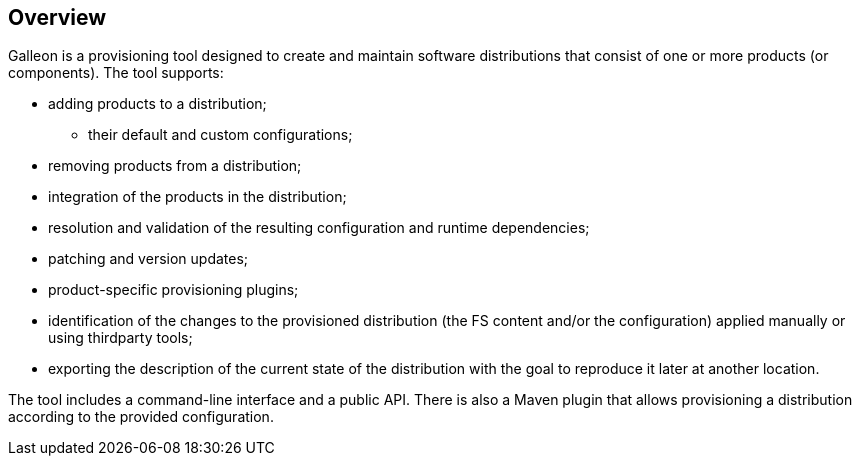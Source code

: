 ## Overview

Galleon is a provisioning tool designed to create and maintain software distributions that consist of one or more products (or components). The tool supports:

* adding products to a distribution;

** their default and custom configurations;

* removing products from a distribution;

* integration of the products in the distribution;

* resolution and validation of the resulting configuration and runtime dependencies;

* patching and version updates;

* product-specific provisioning plugins;

* identification of the changes to the provisioned distribution (the FS content and/or the configuration) applied manually or using thirdparty tools;

* exporting the description of the current state of the distribution with the goal to reproduce it later at another location.

The tool includes a command-line interface and a public API. There is also a Maven plugin that allows provisioning a distribution according to the provided configuration.
